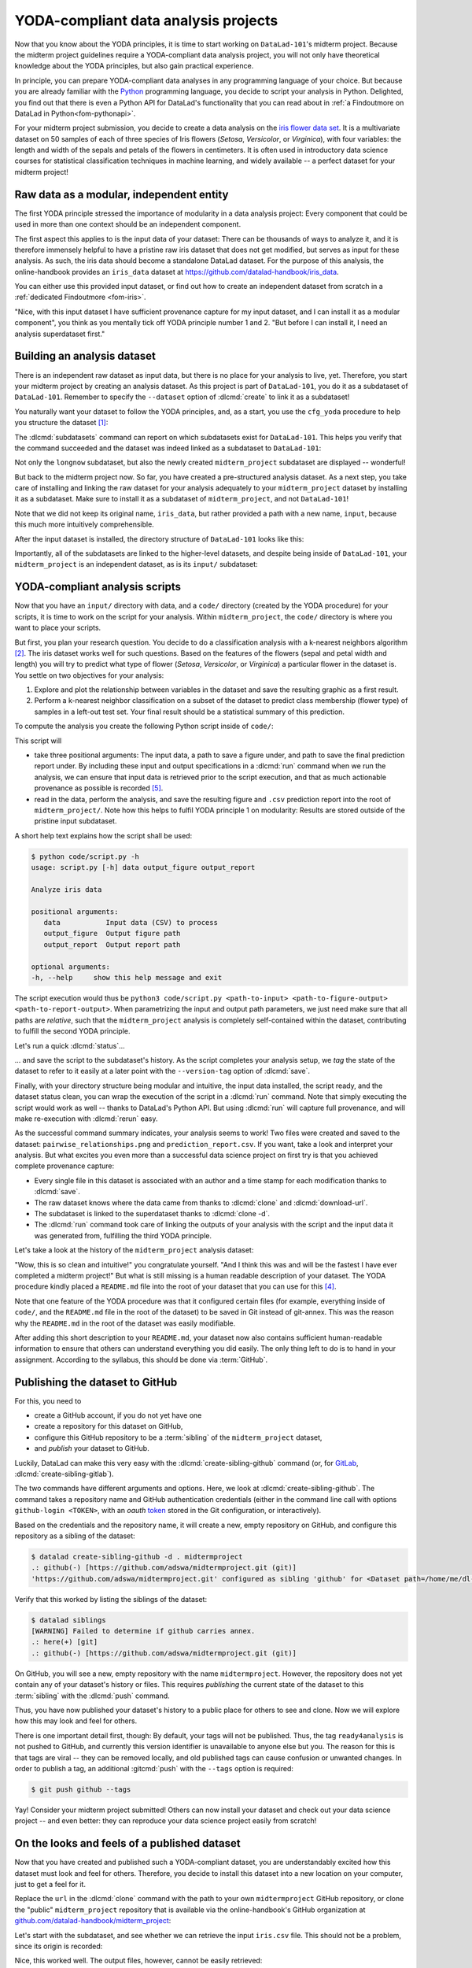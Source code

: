 .. _yoda_project:

YODA-compliant data analysis projects
-------------------------------------

Now that you know about the YODA principles, it is time to start working on
``DataLad-101``'s midterm project. Because the midterm project guidelines
require a YODA-compliant data analysis project, you will not only have theoretical
knowledge about the YODA principles, but also gain practical experience.

In principle, you can prepare YODA-compliant data analyses in any programming
language of your choice. But because you are already familiar with
the `Python <https://www.python.org>`__ programming language, you decide
to script your analysis in Python. Delighted, you find out that there is even
a Python API for DataLad's functionality that you can read about in :ref:`a Findoutmore on DataLad in Python<fom-pythonapi>`.

.. _pythonapi:
.. index::
   pair: use DataLad API; with Python
.. find-out-more:: DataLad's Python API
   :name: fom-pythonapi
   :float:

   .. _python:

   Whatever you can do with DataLad from the command line, you can also do it with
   DataLad's Python API.
   Thus, DataLad's functionality can also be used within interactive Python sessions
   or Python scripts.
   All of DataLad's user-oriented commands are exposed via ``datalad.api``.
   Thus, any command can be imported as a stand-alone command like this:

   .. code-block:: python

      >>> from datalad.api import <COMMAND>

   Alternatively, to import all commands, one can use

   .. code-block:: python

      >>> import datalad.api as dl

   and subsequently access commands as ``dl.get()``, ``dl.clone()``, and so forth.


   The `developer documentation <https://docs.datalad.org/en/latest/modref.html>`_
   of DataLad lists an overview of all commands, but naming is congruent to the
   command line interface. The only functionality that is not available at the
   command line is ``datalad.api.Dataset``, DataLad's core Python data type.
   Just like any other command, it can be imported like this:

   .. code-block:: python

      >>> from datalad.api import Dataset

   or like this:

   .. code-block:: python

      >>> import datalad.api as dl
      >>> dl.Dataset()

   A ``Dataset`` is a `class <https://docs.python.org/3/tutorial/classes.html>`_
   that represents a DataLad dataset. In addition to the
   stand-alone commands, all of DataLad's functionality is also available via
   `methods <https://docs.python.org/3/tutorial/classes.html#method-objects>`_
   of this class. Thus, these are two equally valid ways to create a new
   dataset with DataLad in Python:

   .. code-block:: python

      >>> from datalad.api import create, Dataset
      # create as a stand-alone command
      >>> create(path='scratch/test')
      [INFO   ] Creating a new annex repo at /.../scratch/test
      Out[3]: <Dataset path=/home/me/scratch/test>
      # create as a dataset method
      >>> ds = Dataset(path='scratch/test')
      >>> ds.create()
      [INFO   ] Creating a new annex repo at /.../scratch/test
      Out[3]: <Dataset path=/home/me/scratch/test>

   As shown above, the only required parameter for a Dataset is the ``path`` to
   its location, and this location may or may not exist yet.

   Stand-alone functions have a ``dataset=`` argument, corresponding to the
   ``-d/--dataset`` option in their command-line equivalent. You can specify
   the ``dataset=`` argument with a path (string) to your dataset (such as
   ``dataset='.'`` for the current directory, or ``dataset='path/to/ds'`` to
   another location). Alternatively, you can pass a ``Dataset`` instance to it:

   .. code-block:: python

       >>> from datalad.api import save, Dataset
       # use save with dataset specified as a path
       >>> save(dataset='path/to/dataset/')
       # use save with dataset specified as a dataset instance
       >>> ds = Dataset('path/to/dataset')
       >>> save(dataset=ds, message="saving all modifications")
       # use save as a dataset method (no dataset argument)
       >>> ds.save(message="saving all modifications")


   **Use cases for DataLad's Python API**

   Using the command line or the Python API of DataLad are both valid ways to accomplish the same results.
   Depending on your workflows, using the Python API can help to automate dataset operations, provides an alternative
   to the command line, or could be useful for scripting reproducible data analyses.
   One unique advantage of the Python API is the ``Dataset``:
   As the Python API does not suffer from the startup time cost of the command line,
   there is the potential for substantial speed-up when doing many calls to the API,
   and using a persistent Dataset object instance.
   You will also notice that the output of Python commands can be more verbose as the result records returned by each command do not get filtered by command-specific result renderers.
   Thus, the outcome of ``dl.status('myfile')`` matches that of :dlcmd:`status` only when ``-f``/``--output-format`` is set to ``json`` or ``json_pp``, as illustrated below.

   .. code-block:: python

       >>> import datalad.api as dl
       >>> dl.status('myfile')
       [{'type': 'file',
       'gitshasum': '915983d6576b56792b4647bf0d9fa04d83ce948d',
       'bytesize': 85,
       'prev_gitshasum': '915983d6576b56792b4647bf0d9fa04d83ce948d',
       'state': 'clean',
       'path': '/home/me/my-ds/myfile',
       'parentds': '/home/me/my-ds',
       'status': 'ok',
       'refds': '/home/me/my-ds',
       'action': 'status'}]

   .. code-block:: console

      $ datalad -f json_pp status myfile
       {"action": "status",
        "bytesize": 85,
        "gitshasum": "915983d6576b56792b4647bf0d9fa04d83ce948d",
        "parentds": "/home/me/my-ds",
        "path": "/home/me/my-ds/myfile",
        "prev_gitshasum": "915983d6576b56792b4647bf0d9fa04d83ce948d",
        "refds": "/home/me/my-ds/",
        "state": "clean",
        "status": "ok",
        "type": "file"}


.. index::
   pair: use DataLad API; with Matlab
   pair: use DataLad API; with R
.. importantnote:: Use DataLad in languages other than Python

   While there is a dedicated API for Python, DataLad's functions can of course
   also be used with other programming languages, such as Matlab, or R, via standard
   system calls.

   Even if you do not know or like Python, you can just copy-paste the code
   and follow along -- the high-level YODA principles demonstrated in this
   section generalize across programming languages.

For your midterm project submission, you decide to create a data analysis on the
`iris flower data set <https://en.wikipedia.org/wiki/Iris_flower_data_set>`_.
It is a multivariate dataset on 50 samples of each of three species of Iris
flowers (*Setosa*, *Versicolor*, or *Virginica*), with four variables: the length and width of the sepals and petals
of the flowers in centimeters. It is often used in introductory data science
courses for statistical classification techniques in machine learning, and
widely available -- a perfect dataset for your midterm project!

.. index::
   pair: reproducible paper; with DataLad
.. importantnote:: Turn data analysis into dynamically generated documents

   Beyond the contents of this section, we have transformed the example analysis also into a template to write a reproducible paper.
   If you are interested in checking that out, please head over to `github.com/datalad-handbook/repro-paper-sketch/ <https://github.com/datalad-handbook/repro-paper-sketch>`_.

Raw data as a modular, independent entity
^^^^^^^^^^^^^^^^^^^^^^^^^^^^^^^^^^^^^^^^^

The first YODA principle stressed the importance of modularity in a data analysis
project: Every component that could be used in more than one context should be
an independent component.

The first aspect this applies to is the input data of your dataset: There can
be thousands of ways to analyze it, and it is therefore immensely helpful to
have a pristine raw iris dataset that does not get modified, but serves as
input for these analysis.
As such, the iris data should become a standalone DataLad dataset.
For the purpose of this analysis, the online-handbook provides an ``iris_data``
dataset at `https://github.com/datalad-handbook/iris_data <https://github.com/datalad-handbook/iris_data>`_.

You can either use this provided input dataset, or find out how to create an
independent dataset from scratch in a :ref:`dedicated Findoutmore <fom-iris>`.

.. index::
   pair: create and publish dataset as dependency; with DataLad
.. find-out-more:: Creating an independent input dataset
   :name: fom-iris

   If you acquire your own data for a data analysis, you will have
   to turn it into a DataLad dataset in order to install it as a subdataset.
   Any directory with data that exists on
   your computer can be turned into a dataset with :dlcmd:`create --force`
   and a subsequent :dlcmd:`save -m "add data" .` to first create a dataset inside of
   an existing, non-empty directory, and subsequently save all of its contents into
   the history of the newly created dataset.

   To create the ``iris_data`` dataset at https://github.com/datalad-handbook/iris_data
   we first created a DataLad dataset...

   .. runrecord:: _examples/DL-101-130-101
      :language: console
      :workdir: dl-101/DataLad-101
      :env:
         DATALAD_SEED=1

      $ # make sure to move outside of DataLad-101!
      $ cd ../
      $ datalad create iris_data

   and subsequently got the data from a publicly available
   `GitHub Gist <https://gist.github.com/netj/8836201>`__, a code snippet, or other short standalone information with a
   :dlcmd:`download-url` command:

   .. runrecord:: _examples/DL-101-130-102
      :workdir: dl-101
      :language: console

      $ cd iris_data
      $ datalad download-url https://gist.githubusercontent.com/netj/8836201/raw/6f9306ad21398ea43cba4f7d537619d0e07d5ae3/iris.csv

   Finally, we *published* the dataset  to :term:`GitHub`.

   With this setup, the iris dataset (a single comma-separated (``.csv``)
   file) is downloaded, and, importantly, the dataset recorded *where* it
   was obtained from thanks to :dlcmd:`download-url`, thus complying
   to the second YODA principle.
   This way, upon installation of the dataset, DataLad knows where to
   obtain the file content from. You can :dlcmd:`clone` the iris
   dataset and find out with a ``git annex whereis iris.csv`` command.


"Nice, with this input dataset I have sufficient provenance capture for my
input dataset, and I can install it as a modular component", you think as you
mentally tick off YODA principle number 1 and 2. "But before I can install it,
I need an analysis superdataset first."

Building an analysis dataset
^^^^^^^^^^^^^^^^^^^^^^^^^^^^

There is an independent raw dataset as input data, but there is no place
for your analysis to live, yet. Therefore, you start your midterm project
by creating an analysis dataset. As this project is part of ``DataLad-101``,
you do it as a subdataset of ``DataLad-101``.
Remember to specify the ``--dataset`` option of :dlcmd:`create`
to link it as a subdataset!

You naturally want your dataset to follow the YODA principles, and, as a start,
you use the ``cfg_yoda`` procedure to help you structure the dataset [#f1]_:

.. runrecord:: _examples/DL-101-130-103
   :language: console
   :workdir: dl-101/DataLad-101
   :cast: 10_yoda
   :env:
      DATALAD_SEED=2
   :notes: Let's create a data analysis project with a yoda procedure

   $ # inside of DataLad-101
   $ datalad create -c yoda --dataset . midterm_project

.. index::
   pair: subdatasets; DataLad command
   pair: list subdatasets; with DataLad

The :dlcmd:`subdatasets` command can report on which subdatasets exist for
``DataLad-101``. This helps you verify that the command succeeded and the
dataset was indeed linked as a subdataset to ``DataLad-101``:

.. runrecord:: _examples/DL-101-130-104
   :language: console
   :workdir: dl-101/DataLad-101

   $ datalad subdatasets

Not only the ``longnow`` subdataset, but also the newly created
``midterm_project`` subdataset are displayed -- wonderful!

But back to the midterm project now. So far, you have created a pre-structured
analysis dataset. As a next step, you take care of installing and linking the
raw dataset for your analysis adequately to your ``midterm_project`` dataset
by installing it as a subdataset. Make sure to install it as a subdataset of
``midterm_project``, and not ``DataLad-101``!

.. runrecord:: _examples/DL-101-130-105
   :language: console
   :workdir: dl-101/DataLad-101
   :cast: 10_yoda
   :notes: Now clone input data as a subdataset

   $ cd midterm_project
   $ # we are in midterm_project, thus -d . points to the root of it.
   $ datalad clone -d . \
     https://github.com/datalad-handbook/iris_data.git \
     input/

Note that we did not keep its original name, ``iris_data``, but rather provided
a path with a new name, ``input``, because this much more intuitively comprehensible.

After the input dataset is installed, the directory structure of ``DataLad-101``
looks like this:

.. runrecord:: _examples/DL-101-130-106
   :language: console
   :workdir: dl-101/DataLad-101/midterm_project
   :cast: 10_yoda
   :notes: here is how the directory structure looks like

   $ cd ../
   $ tree -d
   $ cd midterm_project

Importantly, all of the subdatasets are linked to the higher-level datasets,
and despite being inside of ``DataLad-101``, your ``midterm_project`` is an independent
dataset, as is its ``input/`` subdataset:

.. figure:: ../artwork/src/virtual_dstree_dl101_midterm.svg
   :alt: Overview of (linked) datasets in DataLad-101.
   :width: 50%



YODA-compliant analysis scripts
^^^^^^^^^^^^^^^^^^^^^^^^^^^^^^^

Now that you have an ``input/`` directory with data, and a ``code/`` directory
(created by the YODA procedure) for your scripts, it is time to work on the script
for your analysis. Within ``midterm_project``, the ``code/`` directory is where
you want to place your scripts.

But first, you plan your research question. You decide to do a
classification analysis with a k-nearest neighbors algorithm [#f2]_. The iris
dataset works well for such questions. Based on the features of the flowers
(sepal and petal width and length) you will try to predict what type of
flower (*Setosa*, *Versicolor*, or *Virginica*) a particular flower in the
dataset is. You settle on two objectives for your analysis:

#. Explore and plot the relationship between variables in the dataset and save
   the resulting graphic as a first result.
#. Perform a k-nearest neighbor classification on a subset of the dataset to
   predict class membership (flower type) of samples in a left-out test set.
   Your final result should be a statistical summary of this prediction.

To compute the analysis you create the following Python script inside of ``code/``:

.. runrecord:: _examples/DL-101-130-107
   :language: console
   :workdir: dl-101/DataLad-101/midterm_project
   :emphasize-lines: 11-13, 23, 43
   :cast: 10_yoda
   :notes: Let's create code for an analysis

   $ cat << EOT > code/script.py

   import argparse
   import pandas as pd
   import seaborn as sns
   from sklearn import model_selection
   from sklearn.neighbors import KNeighborsClassifier
   from sklearn.metrics import classification_report

   parser = argparse.ArgumentParser(description="Analyze iris data")
   parser.add_argument('data', help="Input data (CSV) to process")
   parser.add_argument('output_figure', help="Output figure path")
   parser.add_argument('output_report', help="Output report path")
   args = parser.parse_args()

   # prepare the data as a pandas dataframe
   df = pd.read_csv(args.data)
   attributes = ["sepal_length", "sepal_width", "petal_length","petal_width", "class"]
   df.columns = attributes

   # create a pairplot to plot pairwise relationships in the dataset
   plot = sns.pairplot(df, hue='class', palette='muted')
   plot.savefig(args.output_figure)

   # perform a K-nearest-neighbours classification with scikit-learn
   # Step 1: split data in test and training dataset (20:80)
   array = df.values
   X = array[:,0:4]
   Y = array[:,4]
   test_size = 0.20
   seed = 7
   X_train, X_test, Y_train, Y_test = model_selection.train_test_split(
       X, Y,
       test_size=test_size,
       random_state=seed)
   # Step 2: Fit the model and make predictions on the test dataset
   knn = KNeighborsClassifier()
   knn.fit(X_train, Y_train)
   predictions = knn.predict(X_test)

   # Step 3: Save the classification report
   report = classification_report(Y_test, predictions, output_dict=True)
   df_report = pd.DataFrame(report).transpose().to_csv(args.output_report)

   EOT

This script will

- take three positional arguments: The input data, a path to save a figure under, and path to save the final prediction report under. By including these input and output specifications in a :dlcmd:`run` command when we run the analysis, we can ensure that input data is retrieved prior to the script execution, and that as much actionable provenance as possible is recorded [#f5]_.
- read in the data, perform the analysis, and save the resulting figure and ``.csv`` prediction report into the root of ``midterm_project/``. Note how this helps to fulfil YODA principle 1 on modularity:
  Results are stored outside of the pristine input subdataset.

A short help text explains how the script shall be used:

.. code-block:: console

   $ python code/script.py -h
   usage: script.py [-h] data output_figure output_report

   Analyze iris data

   positional arguments:
      data           Input data (CSV) to process
      output_figure  Output figure path
      output_report  Output report path

   optional arguments:
   -h, --help     show this help message and exit

The script execution would thus be ``python3 code/script.py <path-to-input> <path-to-figure-output> <path-to-report-output>``.
When parametrizing the input and output path parameters, we just need make sure that all paths  are *relative*, such that the ``midterm_project`` analysis is completely self-contained within the dataset, contributing to fulfill the second YODA principle.

Let's run a quick :dlcmd:`status`...

.. runrecord:: _examples/DL-101-130-108
   :language: console
   :workdir: dl-101/DataLad-101/midterm_project
   :cast: 10_yoda
   :notes: datalad status will show a new file

   $ datalad status


.. index::
   pair: tag dataset version; with DataLad

... and save the script to the subdataset's history. As the script completes your
analysis setup, we *tag* the state of the dataset to refer to it easily at a later
point with the ``--version-tag`` option of :dlcmd:`save`.

.. runrecord:: _examples/DL-101-130-109
   :language: console
   :workdir: dl-101/DataLad-101/midterm_project
   :cast: 10_yoda
   :notes: Save the analysis to the history

   $ datalad save -m "add script for kNN classification and plotting" \
     --version-tag ready4analysis \
     code/script.py

.. index::
   pair: tag; Git concept
   pair: show; Git command
   pair: rerun command; with DataLad
.. find-out-more:: What is a tag?

   :term:`tag`\s are markers that you can attach to commits in your dataset history.
   They can have any name, and can help you and others to identify certain commits
   or dataset states in the history of a dataset. Let's take a look at how the tag
   you just created looks like in your history with :gitcmd:`show`.
   Note how we can use a tag just as easily as a commit :term:`shasum`:

   .. runrecord:: _examples/DL-101-130-110
      :workdir: dl-101/DataLad-101/midterm_project
      :lines: 1-13
      :language: console

      $ git show ready4analysis

   This tag thus identifies the version state of the dataset in which this script
   was added.
   Later we can use this tag to identify the point in time at which
   the analysis setup was ready -- much more intuitive than a 40-character shasum!
   This is handy in the context of a :dlcmd:`rerun`, for example:

   .. code-block:: console

      $ datalad rerun --since ready4analysis

   would rerun any :dlcmd:`run` command in the history performed between tagging
   and the current dataset state.

Finally, with your directory structure being modular and intuitive,
the input data installed, the script ready, and the dataset status clean,
you can wrap the execution of the script in a :dlcmd:`run` command. Note that
simply executing the script would work as well -- thanks to DataLad's Python API.
But using :dlcmd:`run` will capture full provenance, and will make
re-execution with :dlcmd:`rerun` easy.

.. importantnote:: Additional software requirements: pandas, seaborn, sklearn

   Note that you need to have the following Python packages installed to run the
   analysis [#f3]_:

   - `pandas <https://pandas.pydata.org>`_
   - `seaborn <https://seaborn.pydata.org>`_
   - `sklearn <https://scikit-learn.org>`_

   The packages can be installed via :term:`pip`.
   However, if you do not want to install any
   Python packages, do not execute the remaining code examples in this section
   -- an upcoming section on ``datalad containers-run`` will allow you to
   perform the analysis without changing your Python software-setup.


.. index::
   pair: python instead of python3; on Windows
.. windows-wit:: You may need to use 'python', not 'python3'

   .. include:: topic/py-or-py3.rst

.. index::
   pair: run command with provenance capture; with DataLad
.. runrecord:: _examples/DL-101-130-111
   :language: console
   :workdir: dl-101/DataLad-101/midterm_project
   :cast: 10_yoda
   :notes: The datalad run command can reproducibly execute a command reproducibly

   $ datalad run -m "analyze iris data with classification analysis" \
     --input "input/iris.csv" \
     --output "pairwise_relationships.png" \
     --output "prediction_report.csv" \
     "python3 code/script.py {inputs} {outputs}"

As the successful command summary indicates, your analysis seems to work! Two
files were created and saved to the dataset: ``pairwise_relationships.png``
and ``prediction_report.csv``. If you want, take a look and interpret
your analysis. But what excites you even more than a successful data science
project on first try is that you achieved complete provenance capture:

- Every single file in this dataset is associated with an author and a time
  stamp for each modification thanks to :dlcmd:`save`.
- The raw dataset knows where the data came from thanks to :dlcmd:`clone`
  and :dlcmd:`download-url`.
- The subdataset is linked to the superdataset thanks to
  :dlcmd:`clone -d`.
- The :dlcmd:`run` command took care of linking the outputs of your
  analysis with the script and the input data it was generated from, fulfilling
  the third YODA principle.

Let's take a look at the history of the ``midterm_project`` analysis
dataset:

.. runrecord:: _examples/DL-101-130-112
   :language: console
   :workdir: dl-101/DataLad-101/midterm_project
   :cast: 10_yoda
   :notes: Let's take a look at the history

   $ git log --oneline

"Wow, this is so clean and intuitive!" you congratulate yourself. "And I think
this was and will be the fastest I have ever completed a midterm project!"
But what is still missing is a human readable description of your dataset.
The YODA procedure kindly placed a ``README.md`` file into the root of your
dataset that you can use for this [#f4]_.


.. runrecord:: _examples/DL-101-130-113
   :language: console
   :workdir: dl-101/DataLad-101/midterm_project
   :cast: 10_yoda
   :notes: create human readable information for your project

   $ # with the >| redirection we are replacing existing contents in the file
   $ cat << EOT >| README.md

   # Midterm YODA Data Analysis Project

   ## Dataset structure

   - All inputs (i.e. building blocks from other sources) are located in input/.
   - All custom code is located in code/.
   - All results (i.e., generated files) are located in the root of the dataset:
     - "prediction_report.csv" contains the main classification metrics.
     - "output/pairwise_relationships.png" is a plot of the relations between features.

   EOT

.. runrecord:: _examples/DL-101-130-114
   :language: console
   :workdir: dl-101/DataLad-101/midterm_project
   :cast: 10_yoda
   :notes: The README file is now modified

   $ datalad status

.. runrecord:: _examples/DL-101-130-115
   :language: console
   :workdir: dl-101/DataLad-101/midterm_project
   :cast: 10_yoda
   :notes: Let's save this change

   $ datalad save -m "Provide project description" README.md

Note that one feature of the YODA procedure was that it configured certain files
(for example, everything inside of ``code/``, and the ``README.md`` file in the
root of the dataset) to be saved in Git instead of git-annex. This was the
reason why the ``README.md`` in the root of the dataset was easily modifiable.

.. index::
   pair: save; DataLad command
   pair: save file content directly in Git (no annex); with DataLad
.. find-out-more:: Saving contents with Git regardless of configuration with --to-git


   The ``yoda`` procedure in ``midterm_project`` applied a different configuration
   within ``.gitattributes`` than the ``text2git`` procedure did in ``DataLad-101``.
   Within ``DataLad-101``, any text file is automatically stored in :term:`Git`.
   This is not true in ``midterm_project``: Only the existing ``README.md`` files and
   anything within ``code/`` are stored -- everything else will be annexed.
   That means that if you create any other file, even text files, inside of
   ``midterm_project`` (but not in ``code/``), it will be managed by :term:`git-annex`
   and content-locked after a :dlcmd:`save` -- an inconvenience if it
   would be a file that is small enough to be handled by Git.

   Luckily, there is a handy shortcut to saving files in Git that does not
   require you to edit configurations in ``.gitattributes``: The ``--to-git``
   option for :dlcmd:`save`.

   .. code-block:: console

      $ datalad save -m "add sometextfile.txt" --to-git sometextfile.txt

After adding this short description to your ``README.md``, your dataset now also
contains sufficient human-readable information to ensure that others can understand
everything you did easily.
The only thing left to do is to hand in your assignment. According to the
syllabus, this should be done via :term:`GitHub`.

.. index:: dataset hosting; GitHub
.. find-out-more:: What is GitHub?

   GitHub is a web based hosting service for Git repositories. Among many
   different other useful perks it adds features that allow collaboration on
   Git repositories. `GitLab <https://about.gitlab.com>`_ is a similar
   service with highly similar features, but its source code is free and open,
   whereas GitHub is a subsidiary of Microsoft.

   Web-hosting services like GitHub and :term:`GitLab` integrate wonderfully with
   DataLad. They are especially useful for making your dataset publicly available,
   if you have figured out storage for your large files otherwise (as large content
   cannot be hosted for free by GitHub). You can make DataLad publish large file content to one location
   and afterwards automatically push an update to GitHub, such that
   users can install directly from GitHub/GitLab and seemingly also obtain large file
   content from GitHub. GitHub can also resolve subdataset links to other GitHub
   repositories, which lets you navigate through nested datasets in the web-interface.

   ..
      the images below can't become figures because they can't be used in LaTeXs minipage environment

   .. image:: ../artwork/src/screenshot_midtermproject.png
      :alt: The midterm project repository, published to GitHub

   The above screenshot shows the linkage between the analysis project you will create
   and its subdataset. Clicking on the subdataset (highlighted) will take you to the iris dataset
   the online-handbook provides, shown below.

   .. image:: ../artwork/src/screenshot_submodule.png
      :alt: The input dataset is linked

.. index::
   pair: create-sibling-github; DataLad command
.. _publishtogithub:

Publishing the dataset to GitHub
^^^^^^^^^^^^^^^^^^^^^^^^^^^^^^^^

For this, you need to

- create a GitHub account, if you do not yet have one
- create a repository for this dataset on GitHub,
- configure this GitHub repository to be a :term:`sibling` of the ``midterm_project`` dataset,
- and *publish* your dataset to GitHub.

.. index::
   pair: create-sibling-gitlab; DataLad command

Luckily, DataLad can make this very easy with the
:dlcmd:`create-sibling-github`
command (or, for `GitLab <https://about.gitlab.com>`_, :dlcmd:`create-sibling-gitlab`).

The two commands have different arguments and options.
Here, we look at :dlcmd:`create-sibling-github`.
The command takes a repository name and GitHub authentication credentials
(either in the command line call with options ``github-login <TOKEN>``, with an *oauth* `token <https://docs.github.com/en/authentication/keeping-your-account-and-data-secure/managing-your-personal-access-tokens>`_ stored in the Git
configuration, or interactively).

.. index::
   pair: GitHub token; credential
.. importantnote:: Generate a GitHub token

   GitHub `deprecated user-password authentication <https://developer.github.com/changes/2020-02-14-deprecating-password-auth>`_ and instead supports authentication via personal access token.
   To ensure successful authentication, don't supply your password, but create a personal access token at `github.com/settings/tokens <https://github.com/settings/tokens>`_ [#f6]_ instead, and either

   * supply the token with the argument ``--github-login <TOKEN>`` from the command line,
   * or supply the token from the command line when queried for a password

Based on the credentials and the
repository name, it will create a new, empty repository on GitHub, and
configure this repository as a sibling of the dataset:


.. ifconfig:: internal

    .. runrecord:: _examples/DL-101-130-116
       :language: console

       $ python3 /home/me/makepushtarget.py '/home/me/dl-101/DataLad-101/midterm_project' 'github' '/home/me/pushes/midterm_project' False True


.. index:: credential; entry
   pair: typed credentials are not displayed; on Windows
.. windows-wit:: Your shell will not display credentials

   .. include:: topic/credential-nodisplay.rst

.. code-block:: console

   $ datalad create-sibling-github -d . midtermproject
   .: github(-) [https://github.com/adswa/midtermproject.git (git)]
   'https://github.com/adswa/midtermproject.git' configured as sibling 'github' for <Dataset path=/home/me/dl-101/DataLad-101/midterm_project>


Verify that this worked by listing the siblings of the dataset:

.. code-block:: console

   $ datalad siblings
   [WARNING] Failed to determine if github carries annex.
   .: here(+) [git]
   .: github(-) [https://github.com/adswa/midtermproject.git (git)]

.. index::
   pair: sibling (GitHub); DataLad concept
.. gitusernote:: Create-sibling-github internals

   Creating a sibling on GitHub will create a new empty repository under the
   account that you provide and set up a *remote* to this repository. Upon a
   :dlcmd:`push` to this sibling, your datasets history
   will be pushed there.

.. index::
   pair: push; DataLad concept
   pair: push (dataset); with DataLad

On GitHub, you will see a new, empty repository with the name
``midtermproject``. However, the repository does not yet contain
any of your dataset's history or files. This requires *publishing* the current
state of the dataset to this :term:`sibling` with the :dlcmd:`push`
command.

.. importantnote:: Learn how to push "on the job"

    Publishing is one of the remaining big concepts that this book tries to
    convey. However, publishing is a complex concept that encompasses a large
    proportion of this book's content so far as a prerequisite. In order to be
    not too overwhelmingly detailed, the upcoming sections will approach
    :dlcmd:`push` from a "learning-by-doing" perspective:
    First, you will see a :dlcmd:`push` to GitHub, and the :ref:`Findoutmore on the published dataset <fom-midtermclone>`
    at the end of this section will already give a practical glimpse into the
    difference between annexed contents and contents stored in Git when pushed
    to GitHub. The chapter :ref:`chapter_thirdparty` will extend on this,
    but the section :ref:`push`
    will finally combine and link all the previous contents to give a comprehensive
    and detailed wrap up of the concept of publishing datasets. In this section,
    you will also find a detailed overview on how :dlcmd:`push` works and which
    options are available. If you are impatient or need an overview on publishing,
    feel free to skip ahead. If you have time to follow along, reading the next
    sections will get you towards a complete picture of publishing a bit more
    small-stepped and gently.
    For now, we will start with learning by doing, and
    the fundamental basics of :dlcmd:`push`: The command
    will make the last saved state of your dataset available (i.e., publish it)
    to the :term:`sibling` you provide with the ``--to`` option.

.. runrecord:: _examples/DL-101-130-118
   :language: console
   :workdir: dl-101/DataLad-101/midterm_project

   $ datalad push --to github

Thus, you have now published your dataset's history to a public place for others
to see and clone. Now we will explore how this may look and feel for others.

.. gitusernote:: Push internals

   The :dlcmd:`push` uses ``git push``, and ``git annex copy`` under
   the hood. Publication targets need to either be configured remote Git repositories,
   or git-annex special remotes (if they support data upload).

There is one important detail first, though: By default, your tags will not be published.
Thus, the tag ``ready4analysis`` is not pushed to GitHub, and currently this
version identifier is unavailable to anyone else but you.
The reason for this is that tags are viral -- they can be removed locally, and old
published tags can cause confusion or unwanted changes. In order to publish a tag,
an additional :gitcmd:`push`  with the ``--tags`` option is required:

.. index::
   pair: push; DataLad concept
   pair: push (tag); with Git
.. code-block:: console

   $ git push github --tags

.. index::
   pair: push (tag); with DataLad
.. gitusernote:: Pushing tags

    Note that this is a :gitcmd:`push`, not :dlcmd:`push`.
    Tags could be pushed upon a :dlcmd:`push`, though, if one
    configures (what kind of) tags to be pushed. This would need to be done
    on a per-sibling basis in ``.git/config`` in the ``remote.*.push``
    configuration. If you had a :term:`sibling` "github", the following
    configuration would push all tags that start with a ``v`` upon a
    :dlcmd:`push --to github`:

    .. code-block:: console

       $ git config --local remote.github.push 'refs/tags/v*'

    This configuration would result in the following entry in ``.git/config``:

    .. code-block:: ini

       [remote "github"]
             url = git@github.com/adswa/midtermproject.git
             fetch = +refs/heads/*:refs/remotes/github/*
             annex-ignore = true
             push = refs/tags/v*

Yay! Consider your midterm project submitted! Others can now install your
dataset and check out your data science project -- and even better: they can
reproduce your data science project easily from scratch!

.. index::
   pair: work on published YODA dataset; with DataLad
   pair: rerun command; with DataLad

On the looks and feels of a published dataset
^^^^^^^^^^^^^^^^^^^^^^^^^^^^^^^^^^^^^^^^^^^^^

.. container::
   :name: fom-midtermclone

   Now that you have created and published such a YODA-compliant dataset, you
   are understandably excited how this dataset must look and feel for others.
   Therefore, you decide to install this dataset into a new location on your
   computer, just to get a feel for it.

   Replace the ``url`` in the :dlcmd:`clone` command with the path
   to your own ``midtermproject`` GitHub repository, or clone the "public"
   ``midterm_project`` repository that is available via the online-handbook's GitHub
   organization at `github.com/datalad-handbook/midterm_project <https://github.com/datalad-handbook/midterm_project>`_:

   .. runrecord:: _examples/DL-101-130-119
      :language: console
      :workdir: dl-101/DataLad-101/midterm_project

      $ cd ../../
      $ datalad clone "https://github.com/adswa/midtermproject.git"

   Let's start with the subdataset, and see whether we can retrieve the
   input ``iris.csv`` file. This should not be a problem, since its origin
   is recorded:

   .. runrecord:: _examples/DL-101-130-120
      :language: console
      :workdir: dl-101

      $ cd midtermproject
      $ datalad get input/iris.csv

   Nice, this worked well. The output files, however, cannot be easily
   retrieved:

   .. runrecord:: _examples/DL-101-130-121
      :language: console
      :exitcode: 1
      :workdir: dl-101/midtermproject

      $ datalad get prediction_report.csv pairwise_relationships.png

   Why is that? This is the first detail of publishing datasets we will dive into.
   When publishing dataset content to GitHub with :dlcmd:`push`, it is
   the dataset's *history*, i.e., everything that is stored in Git, that is
   published. The file *content* of these particular files, though, is managed
   by :term:`git-annex` and not stored in Git, and
   thus only information about the file name and location is known to Git.
   Because GitHub does not host large data for free, annexed file content always
   needs to be deposited somewhere else (e.g., a web server) to make it
   accessible via :dlcmd:`get`. The chapter :ref:`chapter_thirdparty`
   will demonstrate how this can be done. For this dataset, it is not
   necessary to make the outputs available, though: Because all provenance
   on their creation was captured, we can simply recompute them with the
   :dlcmd:`rerun` command. If the tag was published we can simply
   rerun any :dlcmd:`run` command since this tag:

   .. code-block:: console

      $ datalad rerun --since ready4analysis

   But without the published tag, we can rerun the analysis by specifying its
   shasum:

   .. runrecord:: _examples/DL-101-130-122
      :language: console
      :workdir: dl-101/midtermproject
      :realcommand: echo "$ datalad rerun $(git rev-parse HEAD~1)" && datalad rerun $(git rev-parse HEAD~1)

   Hooray, your analysis was reproduced! You happily note that rerunning your
   analysis was incredibly easy -- it would not even be necessary to have any
   knowledge about the analysis at all to reproduce it!
   With this, you realize again how letting DataLad take care of linking input,
   output, and code can make your life and others' lives so much easier.
   Applying the YODA principles to your data analysis was very beneficial indeed.
   Proud of your midterm project you cannot wait to use those principles the
   next time again.

   .. image:: ../artwork/src/reproduced.svg
       :width: 50%

.. index::
   pair: push; DataLad concept
.. gitusernote:: Push internals

   The :dlcmd:`push` uses ``git push``, and ``git annex copy`` under
   the hood. Publication targets need to either be configured remote Git repositories,
   or git-annex :term:`special remote`\s (if they support data upload).


.. only:: adminmode

    Add a tag at the section end.

      .. runrecord:: _examples/DL-101-130-123
         :language: console
         :workdir: dl-101/DataLad-101

         $ git branch sct_yoda_project


.. rubric:: Footnotes

.. [#f1] Note that you could have applied the YODA procedure not only right at
         creation of the dataset with ``-c yoda``, but also after creation
         with the :dlcmd:`run-procedure` command:

         .. code-block:: console

           $ cd midterm_project
           $ datalad run-procedure cfg_yoda

         Both ways of applying the YODA procedure will lead to the same
         outcome.

.. [#f2] The choice of analysis method
         in this book is rather arbitrary, and understanding the k-nearest
         neighbor algorithm is by no means required for this section.

.. [#f3] It is recommended (but optional) to create a
         `virtual environment <https://docs.python.org/3/tutorial/venv.html>`_ and
         install the required Python packages inside of it:

         .. code-block:: console

            $ # create and enter a new virtual environment (optional)
            $ virtualenv --python=python3 ~/env/handbook
            $ . ~/env/handbook/bin/activate

         .. code-block:: console

            $ # install the Python packages from PyPi via pip
            $ pip install seaborn pandas sklearn

.. [#f4] All ``README.md`` files the YODA procedure created are
         version controlled by Git, not git-annex, thanks to the
         configurations that YODA supplied. This makes it easy to change the
         ``README.md`` file. The previous section detailed how the YODA procedure
         configured your dataset. If you want to re-read the full chapter on
         configurations and run-procedures, start with section :ref:`config`.


.. [#f5]  Alternatively, if you were to use DataLad's Python API, you could import and expose it as ``dl.<COMMAND>`` and ``dl.get()`` the relevant files. This however, would not record them as provenance in the dataset's history.

.. [#f6] Instead of using GitHub's WebUI you could also obtain a token using the command line GitHub interface (https://github.com/sociomantic-tsunami/git-hub) by running ``git hub setup`` (if no 2FA is used).

